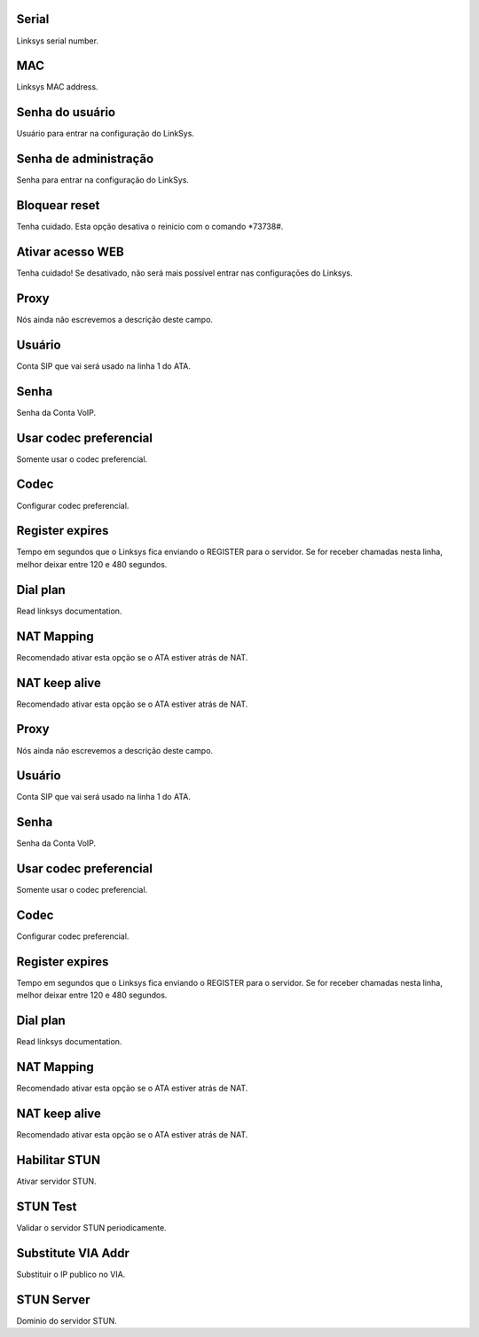 
.. _sipuras-nserie:

Serial
------

| Linksys serial number.




.. _sipuras-macadr:

MAC
---

| Linksys MAC address.




.. _sipuras-senha-user:

Senha do usuário
-----------------

| Usuário para entrar na configuração do LinkSys.




.. _sipuras-senha-admin:

Senha de administração
------------------------

| Senha para entrar na configuração do LinkSys.




.. _sipuras-antireset:

Bloquear reset
--------------

| Tenha cuidado. Esta opção desativa o reinicio com o comando *73738#.




.. _sipuras-Enable-Web-Server:

Ativar acesso WEB
-----------------

| Tenha cuidado! Se desativado, não será mais possível entrar nas configuraçōes do Linksys.




.. _sipuras-Proxy-1:

Proxy
-----

| Nós ainda não escrevemos a descrição deste campo.




.. _sipuras-User-ID-1:

Usuário
--------

| Conta SIP que vai será usado na linha 1 do ATA.




.. _sipuras-Password-1:

Senha
-----

| Senha da Conta VoIP.




.. _sipuras-Use-Pref-Codec-Only-1:

Usar codec preferencial
-----------------------

| Somente usar o codec preferencial.




.. _sipuras-Preferred-Codec-1:

Codec
-----

| Configurar codec preferencial.




.. _sipuras-Register-Expires-1:

Register expires
----------------

| Tempo em segundos que o Linksys fica enviando o REGISTER para o servidor. Se for receber chamadas nesta linha, melhor deixar entre 120 e 480 segundos.




.. _sipuras-Dial-Plan-1:

Dial plan
---------

| Read linksys documentation.




.. _sipuras-NAT-Mapping-Enable-1-:

NAT Mapping
-----------

| Recomendado ativar esta opção se o ATA estiver atrás de NAT.




.. _sipuras-NAT-Keep-Alive-Enable-1-:

NAT keep alive
--------------

| Recomendado ativar esta opção se o ATA estiver atrás de NAT.




.. _sipuras-Proxy-2:

Proxy
-----

| Nós ainda não escrevemos a descrição deste campo.




.. _sipuras-User-ID-2:

Usuário
--------

| Conta SIP que vai será usado na linha 1 do ATA.




.. _sipuras-Password-2:

Senha
-----

| Senha da Conta VoIP.




.. _sipuras-Use-Pref-Codec-Only-2:

Usar codec preferencial
-----------------------

| Somente usar o codec preferencial.




.. _sipuras-Preferred-Codec-2:

Codec
-----

| Configurar codec preferencial.




.. _sipuras-Register-Expires-2:

Register expires
----------------

| Tempo em segundos que o Linksys fica enviando o REGISTER para o servidor. Se for receber chamadas nesta linha, melhor deixar entre 120 e 480 segundos.




.. _sipuras-Dial-Plan-2:

Dial plan
---------

| Read linksys documentation.




.. _sipuras-NAT-Mapping-Enable-2-:

NAT Mapping
-----------

| Recomendado ativar esta opção se o ATA estiver atrás de NAT.




.. _sipuras-NAT-Keep-Alive-Enable-2-:

NAT keep alive
--------------

| Recomendado ativar esta opção se o ATA estiver atrás de NAT.




.. _sipuras-STUN-Enable:

Habilitar STUN
--------------

| Ativar servidor STUN.




.. _sipuras-STUN-Test-Enable:

STUN Test
---------

| Validar o servidor STUN periodicamente.




.. _sipuras-Substitute-VIA-Addr:

Substitute VIA Addr
-------------------

| Substituir o IP publico no VIA.




.. _sipuras-STUN-Server:

STUN Server
-----------

| Dominio do servidor STUN.



